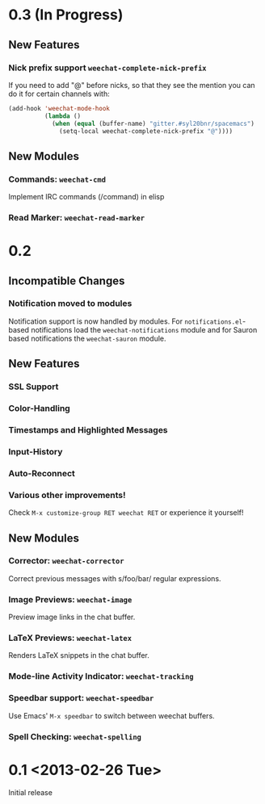 # -*- mode:org; mode:auto-fill; fill-column:80; coding:utf-8; -*-
* 0.3 (In Progress)
** New Features
*** Nick prefix support  =weechat-complete-nick-prefix=
    If you need to add "@" before nicks, so that they see the mention you can
    do it for certain channels with:

    #+begin_src emacs-lisp
    (add-hook 'weechat-mode-hook
              (lambda ()
                (when (equal (buffer-name) "gitter.#syl20bnr/spacemacs")
                  (setq-local weechat-complete-nick-prefix "@"))))
    #+end_src

** New Modules
*** Commands: =weechat-cmd=
    Implement IRC commands (/command) in elisp
*** Read Marker: =weechat-read-marker=
* 0.2
** Incompatible Changes
*** Notification moved to modules
    Notification support is now handled by modules.  For =notifications.el=-based
    notifications load the =weechat-notifications= module and for Sauron based
    notifications the =weechat-sauron= module.
** New Features
*** SSL Support
*** Color-Handling
*** Timestamps and Highlighted Messages
*** Input-History
*** Auto-Reconnect
*** Various other improvements!
    Check =M-x customize-group RET weechat RET= or experience it yourself!
** New Modules
*** Corrector: =weechat-corrector=
    Correct previous messages with s/foo/bar/ regular expressions.
*** Image Previews: =weechat-image=
    Preview image links in the chat buffer.
*** LaTeX Previews: =weechat-latex=
    Renders LaTeX snippets in the chat buffer.
*** Mode-line Activity Indicator: =weechat-tracking=
*** Speedbar support: =weechat-speedbar=
    Use Emacs' =M-x speedbar= to switch between weechat buffers.
*** Spell Checking: =weechat-spelling=
* 0.1 <2013-02-26 Tue>
  Initial release
